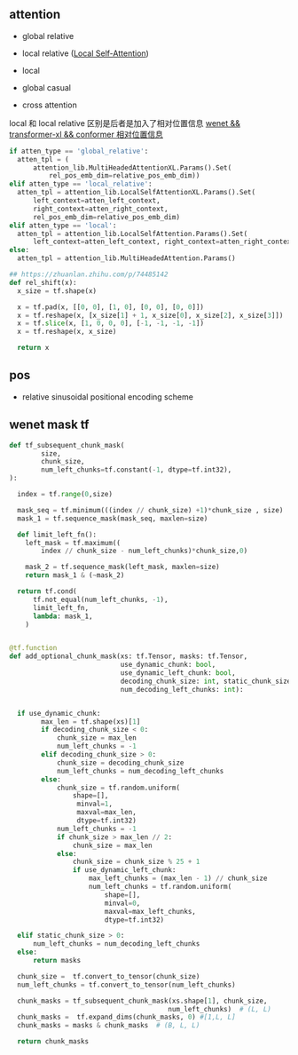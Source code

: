** attention
- global relative

- local relative ([[https://arxiv.org/pdf/2005.04908.pdf][Local Self-Attention]])

- local

- global casual

- cross attention

local 和 local relative 区别是后者是加入了相对位置信息 [[https://zhuanlan.zhihu.com/p/344604604][wenet && transformer-xl && conformer 相对位置信息]]

#+begin_src python
    if atten_type == 'global_relative':
      atten_tpl = (
          attention_lib.MultiHeadedAttentionXL.Params().Set(
              rel_pos_emb_dim=relative_pos_emb_dim))
    elif atten_type == 'local_relative':
      atten_tpl = attention_lib.LocalSelfAttentionXL.Params().Set(
          left_context=atten_left_context,
          right_context=atten_right_context,
          rel_pos_emb_dim=relative_pos_emb_dim)
    elif atten_type == 'local':
      atten_tpl = attention_lib.LocalSelfAttention.Params().Set(
          left_context=atten_left_context, right_context=atten_right_context)
    else:
      atten_tpl = attention_lib.MultiHeadedAttention.Params()

#+end_src

#+begin_src python
## https://zhuanlan.zhihu.com/p/74485142
def rel_shift(x):
  x_size = tf.shape(x)

  x = tf.pad(x, [[0, 0], [1, 0], [0, 0], [0, 0]])
  x = tf.reshape(x, [x_size[1] + 1, x_size[0], x_size[2], x_size[3]])
  x = tf.slice(x, [1, 0, 0, 0], [-1, -1, -1, -1])
  x = tf.reshape(x, x_size)

  return x

#+end_src

** pos 
- relative sinusoidal positional encoding scheme

** wenet mask tf
#+begin_src python
def tf_subsequent_chunk_mask(
        size,
        chunk_size,
        num_left_chunks=tf.constant(-1, dtype=tf.int32),
):

  index = tf.range(0,size)

  mask_seq = tf.minimum(((index // chunk_size) +1)*chunk_size , size)
  mask_1 = tf.sequence_mask(mask_seq, maxlen=size)

  def limit_left_fn():
    left_mask = tf.maximum((
        index // chunk_size - num_left_chunks)*chunk_size,0)
    
    mask_2 = tf.sequence_mask(left_mask, maxlen=size)
    return mask_1 & (~mask_2)

  return tf.cond(
      tf.not_equal(num_left_chunks, -1),
      limit_left_fn,
      lambda: mask_1,
    )
  #+end_src

#+begin_src python

@tf.function
def add_optional_chunk_mask(xs: tf.Tensor, masks: tf.Tensor,
                            use_dynamic_chunk: bool,
                            use_dynamic_left_chunk: bool,
                            decoding_chunk_size: int, static_chunk_size: int,
                            num_decoding_left_chunks: int):
  
  
  if use_dynamic_chunk:
        max_len = tf.shape(xs)[1]
        if decoding_chunk_size < 0:
            chunk_size = max_len
            num_left_chunks = -1
        elif decoding_chunk_size > 0:
            chunk_size = decoding_chunk_size
            num_left_chunks = num_decoding_left_chunks
        else:
            chunk_size = tf.random.uniform(
                shape=[],
                 minval=1, 
                 maxval=max_len, 
                 dtype=tf.int32)
            num_left_chunks = -1
            if chunk_size > max_len // 2:
                chunk_size = max_len
            else:
                chunk_size = chunk_size % 25 + 1
                if use_dynamic_left_chunk:
                    max_left_chunks = (max_len - 1) // chunk_size
                    num_left_chunks = tf.random.uniform(
                        shape=[], 
                        minval=0, 
                        maxval=max_left_chunks, 
                        dtype=tf.int32)   

  elif static_chunk_size > 0:
      num_left_chunks = num_decoding_left_chunks
  else:
      return masks

  chunk_size =  tf.convert_to_tensor(chunk_size) 
  num_left_chunks = tf.convert_to_tensor(num_left_chunks)

  chunk_masks = tf_subsequent_chunk_mask(xs.shape[1], chunk_size,
                                        num_left_chunks)  # (L, L)
  chunk_masks =  tf.expand_dims(chunk_masks, 0) #[1,L, L]
  chunk_masks = masks & chunk_masks  # (B, L, L)

  return chunk_masks
#+end_src

